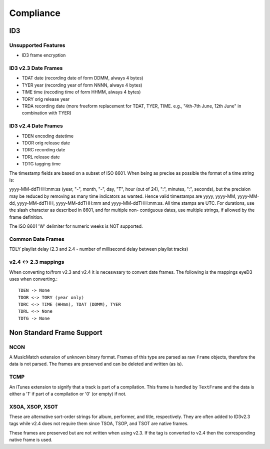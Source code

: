 ##########
Compliance
##########


ID3
===

Unsupported Features
--------------------
* ID3 frame encryption

ID3 v2.3 Date Frames
--------------------

- TDAT date (recording date of form DDMM, always 4 bytes)
- TYER year (recording year of form NNNN, always 4 bytes)
- TIME time (recoding time of form HHMM, always 4 bytes)
- TORY orig release year
- TRDA recording date (more freeform replacement for TDAT, TYER, TIME.
  e.g., "4th-7th June, 12th June" in combination with TYER)

ID3 v2.4 Date Frames
--------------------
- TDEN encoding datetime
- TDOR orig release date
- TDRC recording date
- TDRL release date
- TDTG tagging time

The timestamp fields are based on a subset of ISO 8601. When being as
precise as possible the format of a time string is:

yyyy-MM-ddTHH:mm:ss (year, "-", month, "-", day, "T", hour (out of
24), ":", minutes, ":", seconds), but the precision may be reduced by
removing as many time indicators as wanted. Hence valid timestamps
are yyyy, yyyy-MM, yyyy-MM-dd, yyyy-MM-ddTHH, yyyy-MM-ddTHH:mm
and yyyy-MM-ddTHH:mm:ss. All time stamps are UTC. For
durations, use the slash character as described in 8601, and for
multiple non- contiguous dates, use multiple strings, if allowed
by the frame definition.

The ISO 8601 'W' delimiter for numeric weeks is NOT supported.

Common Date Frames
-------------------
TDLY playlist delay (2.3 and 2.4 - number of millisecond delay between playlist
tracks)


v2.4 <-> 2.3 mappings
---------------------
When converting to/from v2.3 and v2.4 it is neceswsary to convert date frames.
The following is the mappings eyeD3 uses when converting.::

  TDEN -> None
  TDOR <-> TORY (year only)
  TDRC <-> TIME (HHmm), TDAT (DDMM), TYER
  TDRL <-> None
  TDTG -> None


Non Standard Frame Support
==========================

NCON
----
A MusicMatch extension of unknown binary format. Frames of this type are
parsed as raw ``Frame`` objects, therefore the data is not parsed. The frames
are preserved and can be deleted and written (as is).

TCMP
----
An iTunes extension to signify that a track is part of a compilation.
This frame is handled by ``TextFrame`` and the data is either a '1' if
part of a compilation or '0' (or empty) if not.

XSOA, XSOP, XSOT
----------------
These are alternative sort-order strings for album, performer, and title,
respectively. They are often added to ID3v2.3 tags while v2.4 does not
require them since TSOA, TSOP, and TSOT are native frames.

These frames are preserved but are not written when using v2.3. If the
tag is converted to v2.4 then the corresponding native frame is used.
